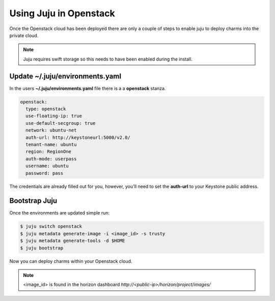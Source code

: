 Using Juju in Openstack
=======================

Once the Openstack cloud has been deployed there are only a couple of steps
to enable juju to deploy charms into the private cloud.

.. note::

    Juju requires swift storage so this needs to have been enabled
    during the install.

Update ~/.juju/environments.yaml
^^^^^^^^^^^^^^^^^^^^^^^^^^^^^^^^

In the users **~/.juju/environments.yaml** file there is a a **openstack**
stanza.

.. code::

    openstack:
      type: openstack
      use-floating-ip: true
      use-default-secgroup: true
      network: ubuntu-net
      auth-url: http://keystoneurl:5000/v2.0/
      tenant-name: ubuntu
      region: RegionOne
      auth-mode: userpass
      username: ubuntu
      password: pass

The credentials are already filled out for you, however, you'll need to set the
**auth-url** to your Keystone public address.

Bootstrap Juju
^^^^^^^^^^^^^^

Once the environments are updated simple run:

.. code::

    $ juju switch openstack
    $ juju metadata generate-image -i <image_id> -s trusty
    $ juju metadata generate-tools -d $HOME
    $ juju bootstrap

Now you can deploy charms within your Openstack cloud.

.. note::

    <image_id> is found in the horizon dashboard `http://<public-ip>/horizon/project/images/`
